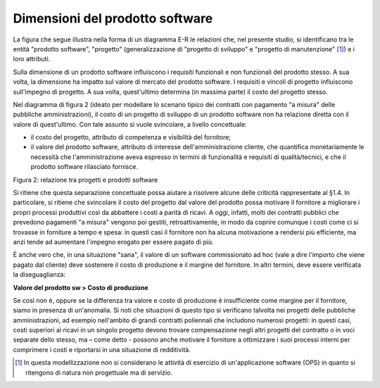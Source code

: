 .. _dimensioni-del-prodotto-software:

Dimensioni del prodotto software
================================

La figura che segue illustra nella forma di un diagramma E-R le relazioni che, nel presente studio, si identificano tra le entità "prodotto software", "progetto" (generalizzazione di "progetto di sviluppo" e "progetto di manutenzione" [1]_) e i loro attributi.

Sulla dimensione di un prodotto software influiscono i requisiti funzionali e non funzionali del prodotto stesso. A sua volta, la dimensione ha impatto sul valore di mercato del prodotto software. I requisiti e vincoli di progetto influiscono sull'impegno di progetto. A sua volta, quest'ultimo determina (in massima parte) il costo del progetto stesso.

Nel diagramma di figura 2 (ideato per modellare lo scenario tipico dei contratti con pagamento "a misura" delle pubbliche amministrazioni), il costo di un progetto di sviluppo di un prodotto software non ha relazione diretta con il valore di quest'ultimo. Con tale assunto si vuole svincolare, a livello concettuale:

-  il costo del progetto, attributo di competenza e visibilità del fornitore;

-  il valore del prodotto software, attributo di interesse dell'amministrazione cliente, che quantifica monetariamente le necessità che l'amministrazione aveva espresso in termini di funzionalità e requisiti di qualità/tecnici, e che il prodotto software rilasciato fornisce.

|image0|

Figura 2: relazione tra progetti e prodotti software

Si ritiene che questa separazione concettuale possa aiutare a risolvere alcune delle criticità rappresentate al §1.4. In particolare, si ritiene che svincolare il costo del progetto dal valore del prodotto possa motivare il fornitore a migliorare i propri processi produttivi così da abbattere i costi a parità di ricavi. A oggi, infatti, molti dei contratti pubblici che prevedono pagamenti "a misura" vengono poi gestiti, retroattivamente, in modo da coprire comunque i costi come ci si trovasse in forniture a tempo e spesa: in questi casi il fornitore non ha alcuna motivazione a rendersi più efficiente, ma anzi tende ad aumentare l'impegno erogato per essere pagato di più.

È anche vero che, in una situazione "sana", il valore di un software commissionato ad hoc (vale a dire l'importo che viene pagato dal cliente) deve sostenere il costo di produzione e il margine del fornitore. In altri termini, deve essere verificata la diseguaglianza:

**Valore del prodotto sw > Costo di produzione**

Se così non è, oppure se la differenza tra valore e costo di produzione è insufficiente come margine per il fornitore, siamo in presenza di un'anomalia. Si noti che situazioni di questo tipo si verificano talvolta nei progetti delle pubbliche amministrazioni, ad esempio nell'ambito di grandi contratti poliennali che includono numerosi progetti: in questi casi, costi superiori ai ricavi in un singolo progetto devono trovare compensazione negli altri progetti del contratto o in voci separate dello stesso, ma – come detto - possono anche motivare il fornitore a ottimizzare i suoi processi interni per comprimere i costi e riportarsi in una situazione di redditività.

.. [1]
    In questa modellizzazione non si considerano le attività di esercizio di un'applicazione software (OPS) in quanto si ritengono di natura non progettuale ma di servizio.

.. |image0| image:: .././media/image3.png
   :width: 4.40651in
   :height: 5.08835in
